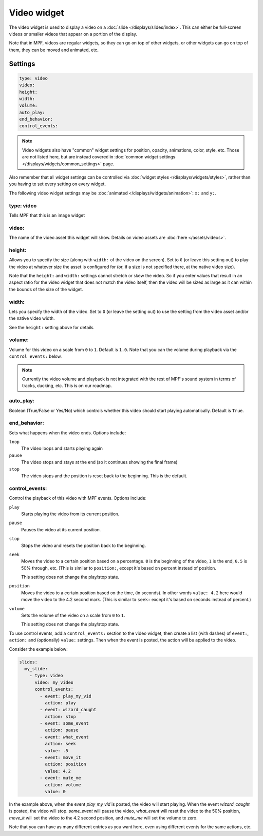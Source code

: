 Video widget
============

The video widget is used to display a video on a :doc:`slide </displays/slides/index>`.
This can either be full-screen videos or smaller videos that appear on a portion of the
display.

Note that in MPF, videos are regular widgets, so they can go on top of other widgets, or
other widgets can go on top of them, they can be moved and animated, etc.

Settings
--------

.. code-block:: yaml

   type: video
   video:
   height:
   width:
   volume:
   auto_play:
   end_behavior:
   control_events:

.. note:: Video widgets also have "common" widget settings for position, opacity,
   animations, color, style, etc. Those are not listed here, but are instead covered in
   :doc:`common widget settings </displays/widgets/common_settings>` page.

Also remember that all widget settings can be controlled via
:doc:`widget styles </displays/widgets/styles>`, rather than
you having to set every setting on every widget.

The following video widget settings may be :doc:`animated </displays/widgets/animation>`: ``x:`` and ``y:``.


type: video
~~~~~~~~~~~

Tells MPF that this is an image widget

video:
~~~~~~

The name of the video asset this widget will show. Details on video
assets are :doc:`here </assets/videos>`.

height:
~~~~~~~

Allows you to specify the size (along with ``width:`` of the video on the screen). Set to
``0`` (or leave this setting out) to play the video at whatever size the asset is configured
for (or, if a size is not specified there, at the native video size).

Note that the ``height:`` and ``width:`` settings cannot stretch or skew the video. So if
you enter values that result in an aspect ratio for the video widget that does not match
the video itself, then the video will be sized as large as it can within the bounds of
the size of the widget.

width:
~~~~~~

Lets you specify the width of the video. Set to ``0`` (or leave the setting out) to use
the setting from the video asset and/or the native video width.

See the ``height:`` setting above for details.

volume:
~~~~~~~

Volume for this video on a scale from ``0`` to ``1``. Default is ``1.0``. Note that you
can the volume during playback via the ``control_events:`` below.

.. note::

   Currently the video volume and playback is not integrated with the rest of MPF's sound
   system in terms of tracks, ducking, etc. This is on our roadmap.

auto_play:
~~~~~~~~~~

Boolean (True/False or Yes/No) which controls whether this video should start playing
automatically. Default is ``True``.

end_behavior:
~~~~~~~~~~~~~

Sets what happens when the video ends. Options include:

``loop``
   The video loops and starts playing again

``pause``
   The video stops and stays at the end (so it continues showing the final frame)

``stop``
   The video stops and the position is reset back to the beginning. This is the default.

control_events:
~~~~~~~~~~~~~~~

Control the playback of this video with MPF events. Options include:

``play``
   Starts playing the video from its current position.

``pause``
   Pauses the video at its current position.

``stop``
   Stops the video and resets the position back to the beginning.

``seek``
   Moves the video to a certain position based on a percentage. ``0`` is the beginning
   of the video, ``1`` is the end, ``0.5`` is 50% through, etc. (This is similar to
   ``position:``, except it's based on percent instead of position.

   This setting does not change the play/stop state.

``position``
   Moves the video to a certain position based on the time, (in seconds). In other words
   ``value: 4.2`` here would move the video to the 4.2 second mark. (This is similar to
   ``seek:`` except it's based on seconds instead of percent.)

``volume``
   Sets the volume of the video on a scale from ``0`` to ``1``.

   This setting does not change the play/stop state.

To use control events, add a ``control_events:`` section to the video widget, then create
a list (with dashes) of ``event:``, ``action:`` and (optionally) ``value:`` settings. Then
when the event is posted, the action will be applied to the video.

Consider the example below:

.. code-block:: mpf-mc-config

   slides:
     my_slide:
       - type: video
         video: my_video
         control_events:
           - event: play_my_vid
             action: play
           - event: wizard_caught
             action: stop
           - event: some_event
             action: pause
           - event: what_event
             action: seek
             value: .5
           - event: move_it
             action: position
             value: 4.2
           - event: mute_me
             action: volume
             value: 0

In the example above, when the event *play_my_vid* is posted, the video will start playing.
When the event *wizard_caught* is posted, the video will stop. *some_event* will pause the video,
*what_event* will reset the video to the 50% position, *move_it* will set the video to the
4.2 second position, and *mute_me* will set the volume to zero.

Note that you can have as many different entries as you want here, even using different
events for the same actions, etc.

